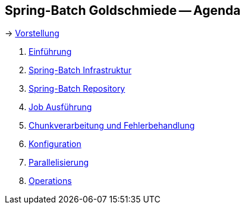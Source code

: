 == Spring-Batch Goldschmiede -- Agenda

-> link:hjhessmann.html[Vorstellung]

. link:intro.html[Einführung]
. link:infra.html[Spring-Batch Infrastruktur]
. link:repository.html[Spring-Batch Repository]
. link:exec.html[Job Ausführung]
. link:chunk.html[Chunkverarbeitung und Fehlerbehandlung]
. link:builder.html[Konfiguration]
. link:parallel.html[Parallelisierung]
. link:op.html[Operations]
